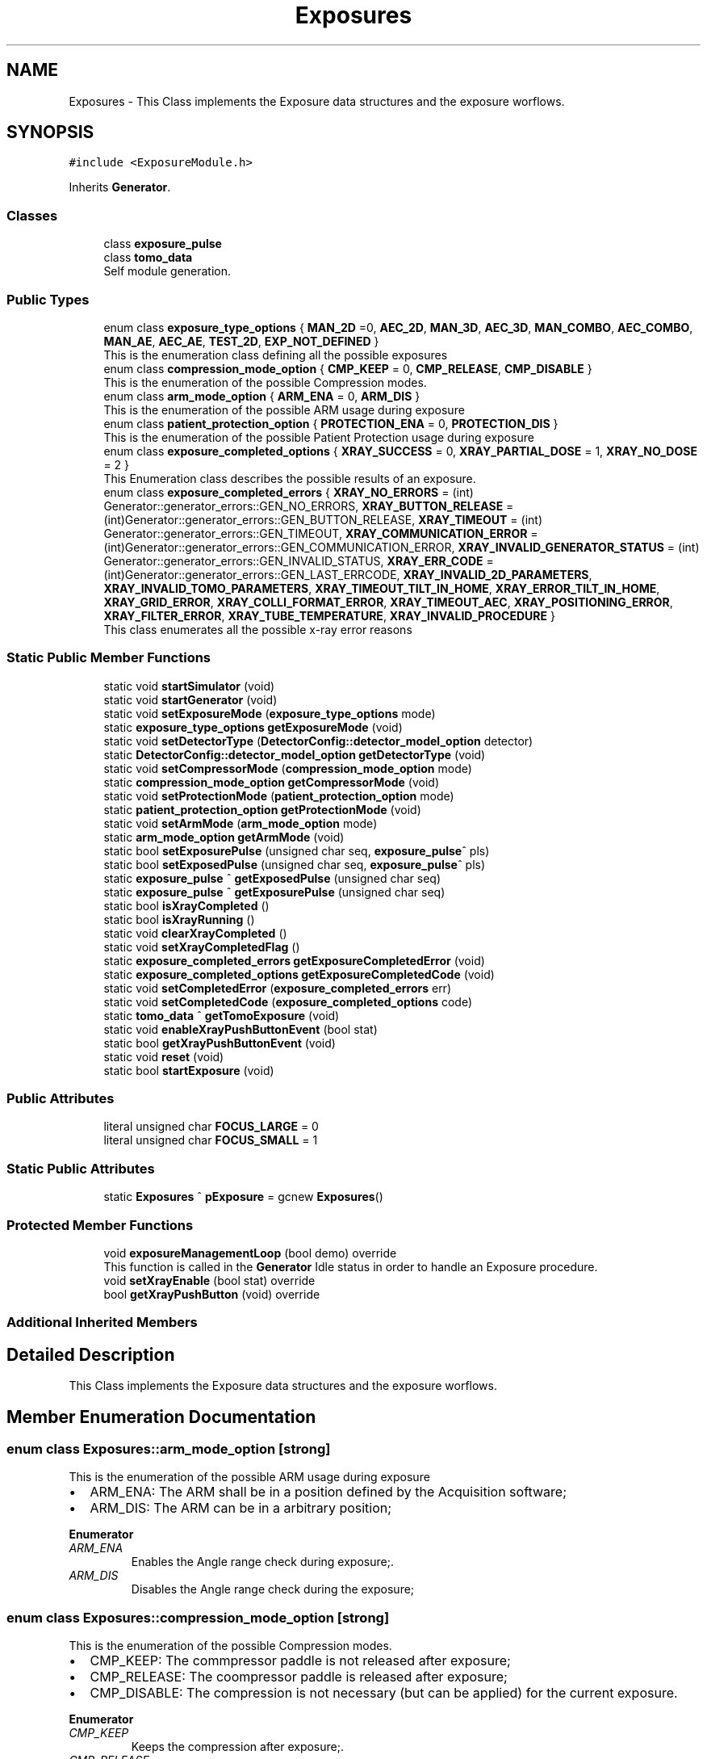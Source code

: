 .TH "Exposures" 3 "Mon Sep 30 2024" "MCPU" \" -*- nroff -*-
.ad l
.nh
.SH NAME
Exposures \- This Class implements the Exposure data structures and the exposure worflows\&.  

.SH SYNOPSIS
.br
.PP
.PP
\fC#include <ExposureModule\&.h>\fP
.PP
Inherits \fBGenerator\fP\&.
.SS "Classes"

.in +1c
.ti -1c
.RI "class \fBexposure_pulse\fP"
.br
.ti -1c
.RI "class \fBtomo_data\fP"
.br
.RI "Self module generation\&. "
.in -1c
.SS "Public Types"

.in +1c
.ti -1c
.RI "enum class \fBexposure_type_options\fP { \fBMAN_2D\fP =0, \fBAEC_2D\fP, \fBMAN_3D\fP, \fBAEC_3D\fP, \fBMAN_COMBO\fP, \fBAEC_COMBO\fP, \fBMAN_AE\fP, \fBAEC_AE\fP, \fBTEST_2D\fP, \fBEXP_NOT_DEFINED\fP }"
.br
.RI "This is the enumeration class defining all the possible exposures "
.ti -1c
.RI "enum class \fBcompression_mode_option\fP { \fBCMP_KEEP\fP = 0, \fBCMP_RELEASE\fP, \fBCMP_DISABLE\fP }"
.br
.RI "This is the enumeration of the possible Compression modes\&. "
.ti -1c
.RI "enum class \fBarm_mode_option\fP { \fBARM_ENA\fP = 0, \fBARM_DIS\fP }"
.br
.RI "This is the enumeration of the possible ARM usage during exposure "
.ti -1c
.RI "enum class \fBpatient_protection_option\fP { \fBPROTECTION_ENA\fP = 0, \fBPROTECTION_DIS\fP }"
.br
.RI "This is the enumeration of the possible Patient Protection usage during exposure "
.ti -1c
.RI "enum class \fBexposure_completed_options\fP { \fBXRAY_SUCCESS\fP = 0, \fBXRAY_PARTIAL_DOSE\fP = 1, \fBXRAY_NO_DOSE\fP = 2 }"
.br
.RI "This Enumeration class describes the possible results of an exposure\&. "
.ti -1c
.RI "enum class \fBexposure_completed_errors\fP { \fBXRAY_NO_ERRORS\fP = (int) Generator::generator_errors::GEN_NO_ERRORS, \fBXRAY_BUTTON_RELEASE\fP = (int)Generator::generator_errors::GEN_BUTTON_RELEASE, \fBXRAY_TIMEOUT\fP = (int) Generator::generator_errors::GEN_TIMEOUT, \fBXRAY_COMMUNICATION_ERROR\fP = (int)Generator::generator_errors::GEN_COMMUNICATION_ERROR, \fBXRAY_INVALID_GENERATOR_STATUS\fP = (int) Generator::generator_errors::GEN_INVALID_STATUS, \fBXRAY_ERR_CODE\fP = (int)Generator::generator_errors::GEN_LAST_ERRCODE, \fBXRAY_INVALID_2D_PARAMETERS\fP, \fBXRAY_INVALID_TOMO_PARAMETERS\fP, \fBXRAY_TIMEOUT_TILT_IN_HOME\fP, \fBXRAY_ERROR_TILT_IN_HOME\fP, \fBXRAY_GRID_ERROR\fP, \fBXRAY_COLLI_FORMAT_ERROR\fP, \fBXRAY_TIMEOUT_AEC\fP, \fBXRAY_POSITIONING_ERROR\fP, \fBXRAY_FILTER_ERROR\fP, \fBXRAY_TUBE_TEMPERATURE\fP, \fBXRAY_INVALID_PROCEDURE\fP }"
.br
.RI "This class enumerates all the possible x-ray error reasons "
.in -1c
.SS "Static Public Member Functions"

.in +1c
.ti -1c
.RI "static void \fBstartSimulator\fP (void)"
.br
.ti -1c
.RI "static void \fBstartGenerator\fP (void)"
.br
.ti -1c
.RI "static void \fBsetExposureMode\fP (\fBexposure_type_options\fP mode)"
.br
.ti -1c
.RI "static \fBexposure_type_options\fP \fBgetExposureMode\fP (void)"
.br
.ti -1c
.RI "static void \fBsetDetectorType\fP (\fBDetectorConfig::detector_model_option\fP detector)"
.br
.ti -1c
.RI "static \fBDetectorConfig::detector_model_option\fP \fBgetDetectorType\fP (void)"
.br
.ti -1c
.RI "static void \fBsetCompressorMode\fP (\fBcompression_mode_option\fP mode)"
.br
.ti -1c
.RI "static \fBcompression_mode_option\fP \fBgetCompressorMode\fP (void)"
.br
.ti -1c
.RI "static void \fBsetProtectionMode\fP (\fBpatient_protection_option\fP mode)"
.br
.ti -1c
.RI "static \fBpatient_protection_option\fP \fBgetProtectionMode\fP (void)"
.br
.ti -1c
.RI "static void \fBsetArmMode\fP (\fBarm_mode_option\fP mode)"
.br
.ti -1c
.RI "static \fBarm_mode_option\fP \fBgetArmMode\fP (void)"
.br
.ti -1c
.RI "static bool \fBsetExposurePulse\fP (unsigned char seq, \fBexposure_pulse\fP^ pls)"
.br
.ti -1c
.RI "static bool \fBsetExposedPulse\fP (unsigned char seq, \fBexposure_pulse\fP^ pls)"
.br
.ti -1c
.RI "static \fBexposure_pulse\fP ^ \fBgetExposedPulse\fP (unsigned char seq)"
.br
.ti -1c
.RI "static \fBexposure_pulse\fP ^ \fBgetExposurePulse\fP (unsigned char seq)"
.br
.ti -1c
.RI "static bool \fBisXrayCompleted\fP ()"
.br
.ti -1c
.RI "static bool \fBisXrayRunning\fP ()"
.br
.ti -1c
.RI "static void \fBclearXrayCompleted\fP ()"
.br
.ti -1c
.RI "static void \fBsetXrayCompletedFlag\fP ()"
.br
.ti -1c
.RI "static \fBexposure_completed_errors\fP \fBgetExposureCompletedError\fP (void)"
.br
.ti -1c
.RI "static \fBexposure_completed_options\fP \fBgetExposureCompletedCode\fP (void)"
.br
.ti -1c
.RI "static void \fBsetCompletedError\fP (\fBexposure_completed_errors\fP err)"
.br
.ti -1c
.RI "static void \fBsetCompletedCode\fP (\fBexposure_completed_options\fP code)"
.br
.ti -1c
.RI "static \fBtomo_data\fP ^ \fBgetTomoExposure\fP (void)"
.br
.ti -1c
.RI "static void \fBenableXrayPushButtonEvent\fP (bool stat)"
.br
.ti -1c
.RI "static bool \fBgetXrayPushButtonEvent\fP (void)"
.br
.ti -1c
.RI "static void \fBreset\fP (void)"
.br
.ti -1c
.RI "static bool \fBstartExposure\fP (void)"
.br
.in -1c
.SS "Public Attributes"

.in +1c
.ti -1c
.RI "literal unsigned char \fBFOCUS_LARGE\fP = 0"
.br
.ti -1c
.RI "literal unsigned char \fBFOCUS_SMALL\fP = 1"
.br
.in -1c
.SS "Static Public Attributes"

.in +1c
.ti -1c
.RI "static \fBExposures\fP ^ \fBpExposure\fP = gcnew \fBExposures\fP()"
.br
.in -1c
.SS "Protected Member Functions"

.in +1c
.ti -1c
.RI "void \fBexposureManagementLoop\fP (bool demo) override"
.br
.RI "This function is called in the \fBGenerator\fP Idle status in order to handle an Exposure procedure\&. "
.ti -1c
.RI "void \fBsetXrayEnable\fP (bool stat) override"
.br
.ti -1c
.RI "bool \fBgetXrayPushButton\fP (void) override"
.br
.in -1c
.SS "Additional Inherited Members"
.SH "Detailed Description"
.PP 
This Class implements the Exposure data structures and the exposure worflows\&. 
.SH "Member Enumeration Documentation"
.PP 
.SS "enum class \fBExposures::arm_mode_option\fP\fC [strong]\fP"

.PP
This is the enumeration of the possible ARM usage during exposure 
.IP "\(bu" 2
ARM_ENA: The ARM shall be in a position defined by the Acquisition software;
.IP "\(bu" 2
ARM_DIS: The ARM can be in a arbitrary position;
.PP

.PP
\fBEnumerator\fP
.in +1c
.TP
\fB\fIARM_ENA \fP\fP
Enables the Angle range check during exposure;\&. 
.TP
\fB\fIARM_DIS \fP\fP
Disables the Angle range check during the exposure; 
.br
 
.SS "enum class \fBExposures::compression_mode_option\fP\fC [strong]\fP"

.PP
This is the enumeration of the possible Compression modes\&. 
.IP "\(bu" 2
CMP_KEEP: The commpressor paddle is not released after exposure;
.IP "\(bu" 2
CMP_RELEASE: The coompressor paddle is released after exposure;
.IP "\(bu" 2
CMP_DISABLE: The compression is not necessary (but can be applied) for the current exposure\&.
.PP

.PP
\fBEnumerator\fP
.in +1c
.TP
\fB\fICMP_KEEP \fP\fP
Keeps the compression after exposure;\&. 
.TP
\fB\fICMP_RELEASE \fP\fP
Releases the compression after exposure;\&. 
.TP
\fB\fICMP_DISABLE \fP\fP
Disables the Compression check (for exposures without the compression);\&. 
.SS "enum class \fBExposures::exposure_completed_errors\fP\fC [strong]\fP"

.PP
This class enumerates all the possible x-ray error reasons 
.PP
\fBEnumerator\fP
.in +1c
.TP
\fB\fIXRAY_NO_ERRORS \fP\fP
No error code\&. 
.TP
\fB\fIXRAY_BUTTON_RELEASE \fP\fP
The X-Ray Button has been released 
.br
 
.TP
\fB\fIXRAY_TIMEOUT \fP\fP
Timeout generator sequence\&. 
.TP
\fB\fIXRAY_COMMUNICATION_ERROR \fP\fP
A generator command is failed 
.br
 
.TP
\fB\fIXRAY_INVALID_GENERATOR_STATUS \fP\fP
The generator is in a not expected status 
.br
 
.TP
\fB\fIXRAY_ERR_CODE \fP\fP
Initialize the ExposureModule error codes 
.br
 
.TP
\fB\fIXRAY_INVALID_2D_PARAMETERS \fP\fP
The pexposure parameters for 2D are incorrect\&. 
.TP
\fB\fIXRAY_INVALID_TOMO_PARAMETERS \fP\fP
The Tomo parameters has not been validated (selected) 
.br
 
.TP
\fB\fIXRAY_TIMEOUT_TILT_IN_HOME \fP\fP
Timeout waiting for the Tilt to be ready for home positioning\&. 
.TP
\fB\fIXRAY_ERROR_TILT_IN_HOME \fP\fP
Error in positionining the Tilt in Home 
.br
 
.TP
\fB\fIXRAY_GRID_ERROR \fP\fP
The Grid device is in error condition\&. 
.TP
\fB\fIXRAY_COLLI_FORMAT_ERROR \fP\fP
The current collimation format is not valid 
.br
 
.TP
\fB\fIXRAY_TIMEOUT_AEC \fP\fP
Timeout waiting the Main Pulse data after an AEC pre pulse\&. 
.TP
\fB\fIXRAY_POSITIONING_ERROR \fP\fP
Error in ARM or Tilt positioning\&. 
.TP
\fB\fIXRAY_FILTER_ERROR \fP\fP
Error in selecting the filter for the exposure\&. 
.TP
\fB\fIXRAY_TUBE_TEMPERATURE \fP\fP
Error the Tube is in fault condition\&. 
.TP
\fB\fIXRAY_INVALID_PROCEDURE \fP\fP
Error non defined procedure has been requested\&. 
.SS "enum class \fBExposures::exposure_completed_options\fP\fC [strong]\fP"

.PP
This Enumeration class describes the possible results of an exposure\&. 
.IP "\(bu" 2
XRAY_SUCCESS: All the expected exposure's pulses has been successfully executed;
.IP "\(bu" 2
XRAY_PARTIAL_DOSE: the exposure has been partially executed\&.
.IP "\(bu" 2
XRAY_NO_DOSE: The exposure is early terminated without dose released to the patient\&.
.IP "\(bu" 2
XRAY_EXECUTING: The X-RAY sequence is still running
.PP

.PP
\fBEnumerator\fP
.in +1c
.TP
\fB\fIXRAY_SUCCESS \fP\fP
XRAY sequence successfully completed\&. 
.TP
\fB\fIXRAY_PARTIAL_DOSE \fP\fP
XRAY sequence partially completed\&. 
.TP
\fB\fIXRAY_NO_DOSE \fP\fP
XRAY sequence aborted without dose 
.br
 
.SS "enum class \fBExposures::exposure_type_options\fP\fC [strong]\fP"

.PP
This is the enumeration class defining all the possible exposures 
.PP
\fBEnumerator\fP
.in +1c
.TP
\fB\fIMAN_2D \fP\fP
The next exposure is a 2D manual mode\&. 
.TP
\fB\fIAEC_2D \fP\fP
The next exposure is a 2D with AEC\&. 
.TP
\fB\fIMAN_3D \fP\fP
The next exposure is a Tomo 3D in manual mode\&. 
.TP
\fB\fIAEC_3D \fP\fP
The next exposure is a Tomo 3D with AEC\&. 
.TP
\fB\fIMAN_COMBO \fP\fP
The next exposure is a Manual Combo\&. 
.TP
\fB\fIAEC_COMBO \fP\fP
The next exposure is a Combo with AEC\&. 
.TP
\fB\fIMAN_AE \fP\fP
The next exposure is a Dual energy exposure in manual mode\&. 
.TP
\fB\fIAEC_AE \fP\fP
The next exposure is a Dual energy with AEC 
.br
 
.TP
\fB\fITEST_2D \fP\fP
This is a test exposure without Detector synch\&. 
.SS "enum class \fBExposures::patient_protection_option\fP\fC [strong]\fP"

.PP
This is the enumeration of the possible Patient Protection usage during exposure 
.IP "\(bu" 2
PROTECTION_ENA: The Patient protection shall be present during exposure;
.IP "\(bu" 2
PROTECTION_DIS: The patient protection can be removed during exposure;
.PP

.PP
\fBEnumerator\fP
.in +1c
.TP
\fB\fIPROTECTION_ENA \fP\fP
Enables the Patient protection check;\&. 
.TP
\fB\fIPROTECTION_DIS \fP\fP
Disables the Patient protection check; 
.br
 
.SH "Member Function Documentation"
.PP 
.SS "void Exposures::exposureManagementLoop (bool demo)\fC [override]\fP, \fC [protected]\fP, \fC [virtual]\fP"

.PP
This function is called in the \fBGenerator\fP Idle status in order to handle an Exposure procedure\&. The Procedure handle the activation and the completion of any exposure procedure:
.PP
The application should have used the dedicated API routine to activate an exposure sequence: the ExposureModule class provides all the API to prrepare and select the further exposure procedure\&.
.PP
This function:
.IP "\(bu" 2
Resets the internal and external Exposed-Pulse data structures:
.IP "  \(bu" 4
Those structure will be filled, after the exposure completion, with the actual exposed parameters like kV, mAs,\&.\&.
.PP

.IP "\(bu" 2
Checks for the XRAY-push button activation;
.IP "\(bu" 2
Checks for the Tube temperature validity;
.IP "\(bu" 2
Pre-select the current filter that will be used;
.IP "\(bu" 2
Starts the dedicated exsposure procedure;
.IP "\(bu" 2
Evaluates the exposure completion code;
.IP "\(bu" 2
If requested, interact with the Acquisition software to signal the exposure completion event;
.IP "\(bu" 2
Handles the final status of the compressor device (keep compression or release);
.PP

.PP
Reimplemented from \fBGenerator\fP\&.
.SS "bool Exposures::getXrayPushButton (void)\fC [override]\fP, \fC [protected]\fP, \fC [virtual]\fP"

.PP
Reimplemented from \fBGenerator\fP\&.
.SS "void Exposures::setXrayEnable (bool stat)\fC [override]\fP, \fC [protected]\fP, \fC [virtual]\fP"

.PP
Reimplemented from \fBGenerator\fP\&.

.SH "Author"
.PP 
Generated automatically by Doxygen for MCPU from the source code\&.

